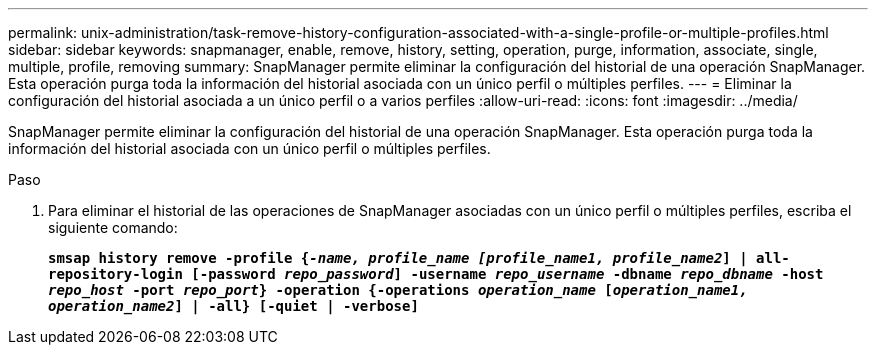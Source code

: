 ---
permalink: unix-administration/task-remove-history-configuration-associated-with-a-single-profile-or-multiple-profiles.html 
sidebar: sidebar 
keywords: snapmanager, enable, remove, history, setting, operation, purge, information, associate, single, multiple, profile, removing 
summary: SnapManager permite eliminar la configuración del historial de una operación SnapManager. Esta operación purga toda la información del historial asociada con un único perfil o múltiples perfiles. 
---
= Eliminar la configuración del historial asociada a un único perfil o a varios perfiles
:allow-uri-read: 
:icons: font
:imagesdir: ../media/


[role="lead"]
SnapManager permite eliminar la configuración del historial de una operación SnapManager. Esta operación purga toda la información del historial asociada con un único perfil o múltiples perfiles.

.Paso
. Para eliminar el historial de las operaciones de SnapManager asociadas con un único perfil o múltiples perfiles, escriba el siguiente comando:
+
`*smsap history remove -profile {_-name, profile_name [profile_name1, profile_name2_] | all-repository-login [-password _repo_password_] -username _repo_username_ -dbname _repo_dbname_ -host _repo_host_ -port _repo_port_} -operation {-operations _operation_name_ [_operation_name1, operation_name2_] | -all} [-quiet | -verbose]*`


